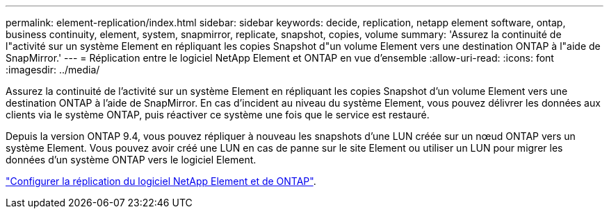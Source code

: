 ---
permalink: element-replication/index.html 
sidebar: sidebar 
keywords: decide, replication, netapp element software, ontap, business continuity, element, system, snapmirror, replicate, snapshot, copies, volume 
summary: 'Assurez la continuité de l"activité sur un système Element en répliquant les copies Snapshot d"un volume Element vers une destination ONTAP à l"aide de SnapMirror.' 
---
= Réplication entre le logiciel NetApp Element et ONTAP en vue d'ensemble
:allow-uri-read: 
:icons: font
:imagesdir: ../media/


[role="lead"]
Assurez la continuité de l'activité sur un système Element en répliquant les copies Snapshot d'un volume Element vers une destination ONTAP à l'aide de SnapMirror. En cas d'incident au niveau du système Element, vous pouvez délivrer les données aux clients via le système ONTAP, puis réactiver ce système une fois que le service est restauré.

Depuis la version ONTAP 9.4, vous pouvez répliquer à nouveau les snapshots d'une LUN créée sur un nœud ONTAP vers un système Element. Vous pouvez avoir créé une LUN en cas de panne sur le site Element ou utiliser un LUN pour migrer les données d'un système ONTAP vers le logiciel Element.

link:https://docs.netapp.com/us-en/element-software/storage/concept_snapmirror_overview.html["Configurer la réplication du logiciel NetApp Element et de ONTAP"^].
